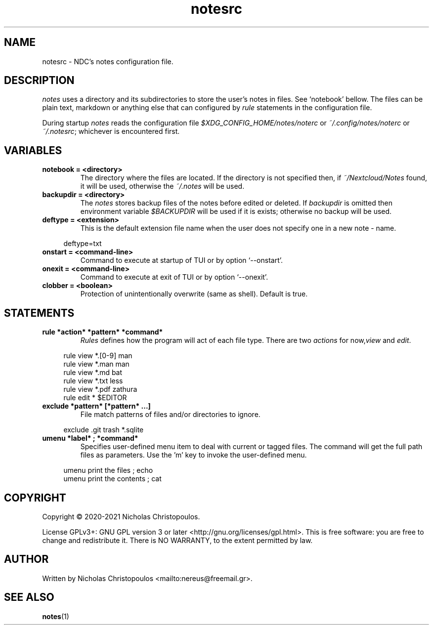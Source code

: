 .\" x-roff document
.do mso man.tmac
.TH notesrc 5 2021-01-22 NDC
.SH NAME
notesrc - NDC's notes configuration file.
.PP
.SH DESCRIPTION
\fInotes\fP uses a directory and its subdirectories to store the user's notes in files. See `\f[CR]notebook\fP' bellow. The files can be plain text, markdown or anything else that can configured by \fIrule\fP statements in the configuration file.
.PP
During startup \fInotes\fP reads the configuration file \fI$XDG_CONFIG_HOME/notes/noterc\fP or \fI~/.config/notes/noterc\fP or \fI~/.notesrc\fP; whichever is encountered first.
.PP
.SH VARIABLES
.TP
\fBnotebook = <directory>
\fRThe directory where the files are located. If the directory is not specified then, if \fI~/Nextcloud/Notes\fP found, it will be used, otherwise the \fI~/.notes\fP will be used.
.PP
.TP
\fBbackupdir = <directory>
\fRThe \fInotes\fP stores backup files of the notes before edited or deleted. If \fIbackupdir\fP is omitted then environment variable \fI$BACKUPDIR\fP will be used if it is exists; otherwise no backup will be used.
.PP
.TP
\fBdeftype = <extension>
\fRThis is the default extension file name when the user does not specify one in a new note - name.
.PP
.RS 4
.EX

deftype=txt

.EE
.RE
.PP
.TP
\fBonstart = <command-line>
\fRCommand to execute at startup of TUI or by option `\f[CR]--onstart\fP'.
.PP
.TP
\fBonexit = <command-line>
\fRCommand to execute at exit of TUI or by option `\f[CR]--onexit\fP'.
.PP
.TP
\fBclobber = <boolean>
\fRProtection of unintentionally overwrite (same as shell). Default is true.
.PP
.SH STATEMENTS
.TP
\fBrule *action* *pattern* *command*
\fR\fIRules\fP defines how the program will act of each file type. There are two \fIactions\fP for now,\fIview\fP and \fIedit\fP.
.PP
.RS 4
.EX

rule view *.[0-9] man
rule view *.man   man
rule view *.md    bat
rule view *.txt   less
rule view *.pdf   zathura
rule edit *       $EDITOR

.EE
.RE
.PP
.TP
\fBexclude *pattern* [*pattern* ...]
\fRFile match patterns of files and/or directories to ignore.
.PP
.RS 4
.EX

exclude .git trash *.sqlite

.EE
.RE
.PP
.TP
\fBumenu *label* ; *command*
\fRSpecifies user-defined menu item to deal with current or tagged files. The command will get the full path files as parameters. Use the 'm' key to invoke the user-defined menu.
.PP
.RS 4
.EX

umenu print the files ; echo
umenu print the contents ; cat

.EE
.RE
.PP
.SH COPYRIGHT
Copyright © 2020-2021 Nicholas Christopoulos.
.PP
License GPLv3+: GNU GPL version 3 or later <http://gnu.org/licenses/gpl.html>. This is free software: you are free to change and redistribute it. There is NO WARRANTY, to the extent permitted by law.
.PP
.SH AUTHOR
Written by Nicholas Christopoulos <mailto:nereus@freemail.gr>.
.PP
.SH SEE ALSO
\fBnotes\fP(1)
.PP
